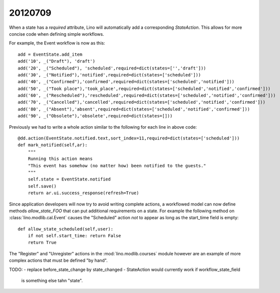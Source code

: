 20120709
========

When a state has a `required` attribute, Lino will automatically 
add a corresponding `StateAction`.
This allows for more concise code when defining simple workflows.

For example, the Event workflow is now as this::

  add = EventState.add_item
  add('10', _("Draft"), 'draft')
  add('20', _("Scheduled"), 'scheduled',required=dict(states=['','draft']))
  add('30', _("Notified"),'notified',required=dict(states=['scheduled']))
  add('40', _("Confirmed"),'confirmed',required=dict(states=['scheduled','notified']))
  add('50', _("Took place"),'took_place',required=dict(states=['scheduled','notified','confirmed']))
  add('60', _("Rescheduled"),'rescheduled',required=dict(states=['scheduled','notified','confirmed']))
  add('70', _("Cancelled"),'cancelled',required=dict(states=['scheduled','notified','confirmed']))
  add('80', _("Absent"),'absent',required=dict(states=['scheduled','notified','confirmed']))
  add('90', _("Obsolete"),'obsolete',required=dict(states=[]))
  
Previously we had to write a whole action similar to the following 
for each line in above code::
  
    @dd.action(EventState.notified.text,sort_index=11,required=dict(states=['scheduled']))
    def mark_notified(self,ar):
        """
        Running this action means 
        "This event has somehow (no matter how) been notified to the guests."
        """
        self.state = EventState.notified
        self.save()
        return ar.ui.success_response(refresh=True)

Since application developers will now try to avoid writing complete 
actions, a workflowed model can now define methods `allow_state_FOO` 
that can put additional requirements on a state. 
For example the following 
method on :class:`lino.modlib.cal.Event` causes the "Scheduled" 
action *not* to appear as long as the start_time field is empty::

    def allow_state_scheduled(self,user):
        if not self.start_time: return False
        return True
        

The "Register" and "Unregister" actions in the :mod:`lino.modlib.courses` 
module however are an example of more complex actions that must be 
defined "by hand".


TODO: 
- replace before_state_change by state_changed
- StateAction would currently work if workflow_state_field 
  is something else tahn "state".